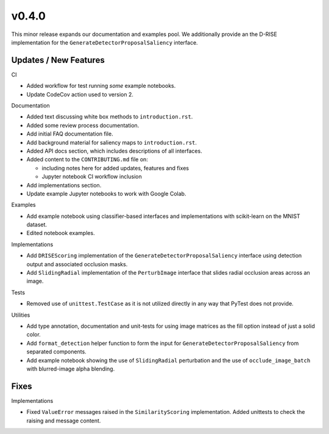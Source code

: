 v0.4.0
======
This minor release expands our documentation and examples pool.
We additionally provide an the D-RISE implementation for the
``GenerateDetectorProposalSaliency`` interface.


Updates / New Features
----------------------

CI

* Added workflow for test running *some* example notebooks.

* Update CodeCov action used to version 2.

Documentation

* Added text discussing white box methods to ``introduction.rst``.

* Added some review process documentation.

* Add initial FAQ documentation file.

* Add background material for saliency maps to ``introduction.rst``.

* Added API docs section, which includes descriptions of all interfaces.

* Added content to the ``CONTRIBUTING.md`` file on:

  * including notes here for added updates, features and fixes

  * Jupyter notebook CI workflow inclusion

* Add implementations section.

* Update example Jupyter notebooks to work with Google Colab.

Examples

* Add example notebook using classifier-based interfaces and implementations
  with scikit-learn on the MNIST dataset.

* Edited notebook examples.

Implementations

* Add ``DRISEScoring`` implementation of the ``GenerateDetectorProposalSaliency``
  interface using detection output and associated occlusion masks.

* Add ``SlidingRadial`` implementation of the ``PerturbImage`` interface that
  slides radial occlusion areas across an image.

Tests

* Removed use of ``unittest.TestCase`` as it is not utilized directly in any way
  that PyTest does not provide.

Utilities

* Add type annotation, documentation and unit-tests for using image matrices as
  the fill option instead of just a solid color.

* Add ``format_detection`` helper function to form the input for
  ``GenerateDetectorProposalSaliency`` from separated components.

* Add example notebook showing the use of ``SlidingRadial`` perturbation and
  the use of ``occlude_image_batch`` with blurred-image alpha blending.

Fixes
-----

Implementations

* Fixed ``ValueError`` messages raised in the ``SimilarityScoring``
  implementation. Added unittests to check the raising and message content.
